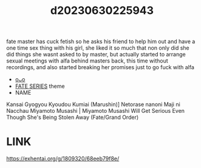 :PROPERTIES:
:ID:       fac5765c-13fa-4b7a-8c9d-b38e89d798c0
:END:
#+title: d20230630225943
#+filetags: :20230630225943:ntronary:
fate master has cuck fetish so he asks his friend to help him out and have a one time sex thing with his girl, she liked it so much that non only did she did things she wasnt asked to by master, but actually started to arrange sexual meetings with alfa behind masters back, this time without recordings, and also started breaking her promises just to go fuck with alfa
- [[id:1d1e6ef9-fa15-41be-812e-f5952ee5617c][oᴗo]]
- [[id:e35c63fd-9b3a-4a0e-9866-900dd5399529][FATE SERIES]] theme
- NAME
Kansai Gyogyou Kyoudou Kumiai (Marushin)] Netorase nanoni Maji ni Nacchau Miyamoto Musashi | Miyamoto Musashi Will Get Serious Even Though She's Being Stolen Away (Fate/Grand Order)
* LINK
   https://exhentai.org/g/1809320/68eeb79f8e/
